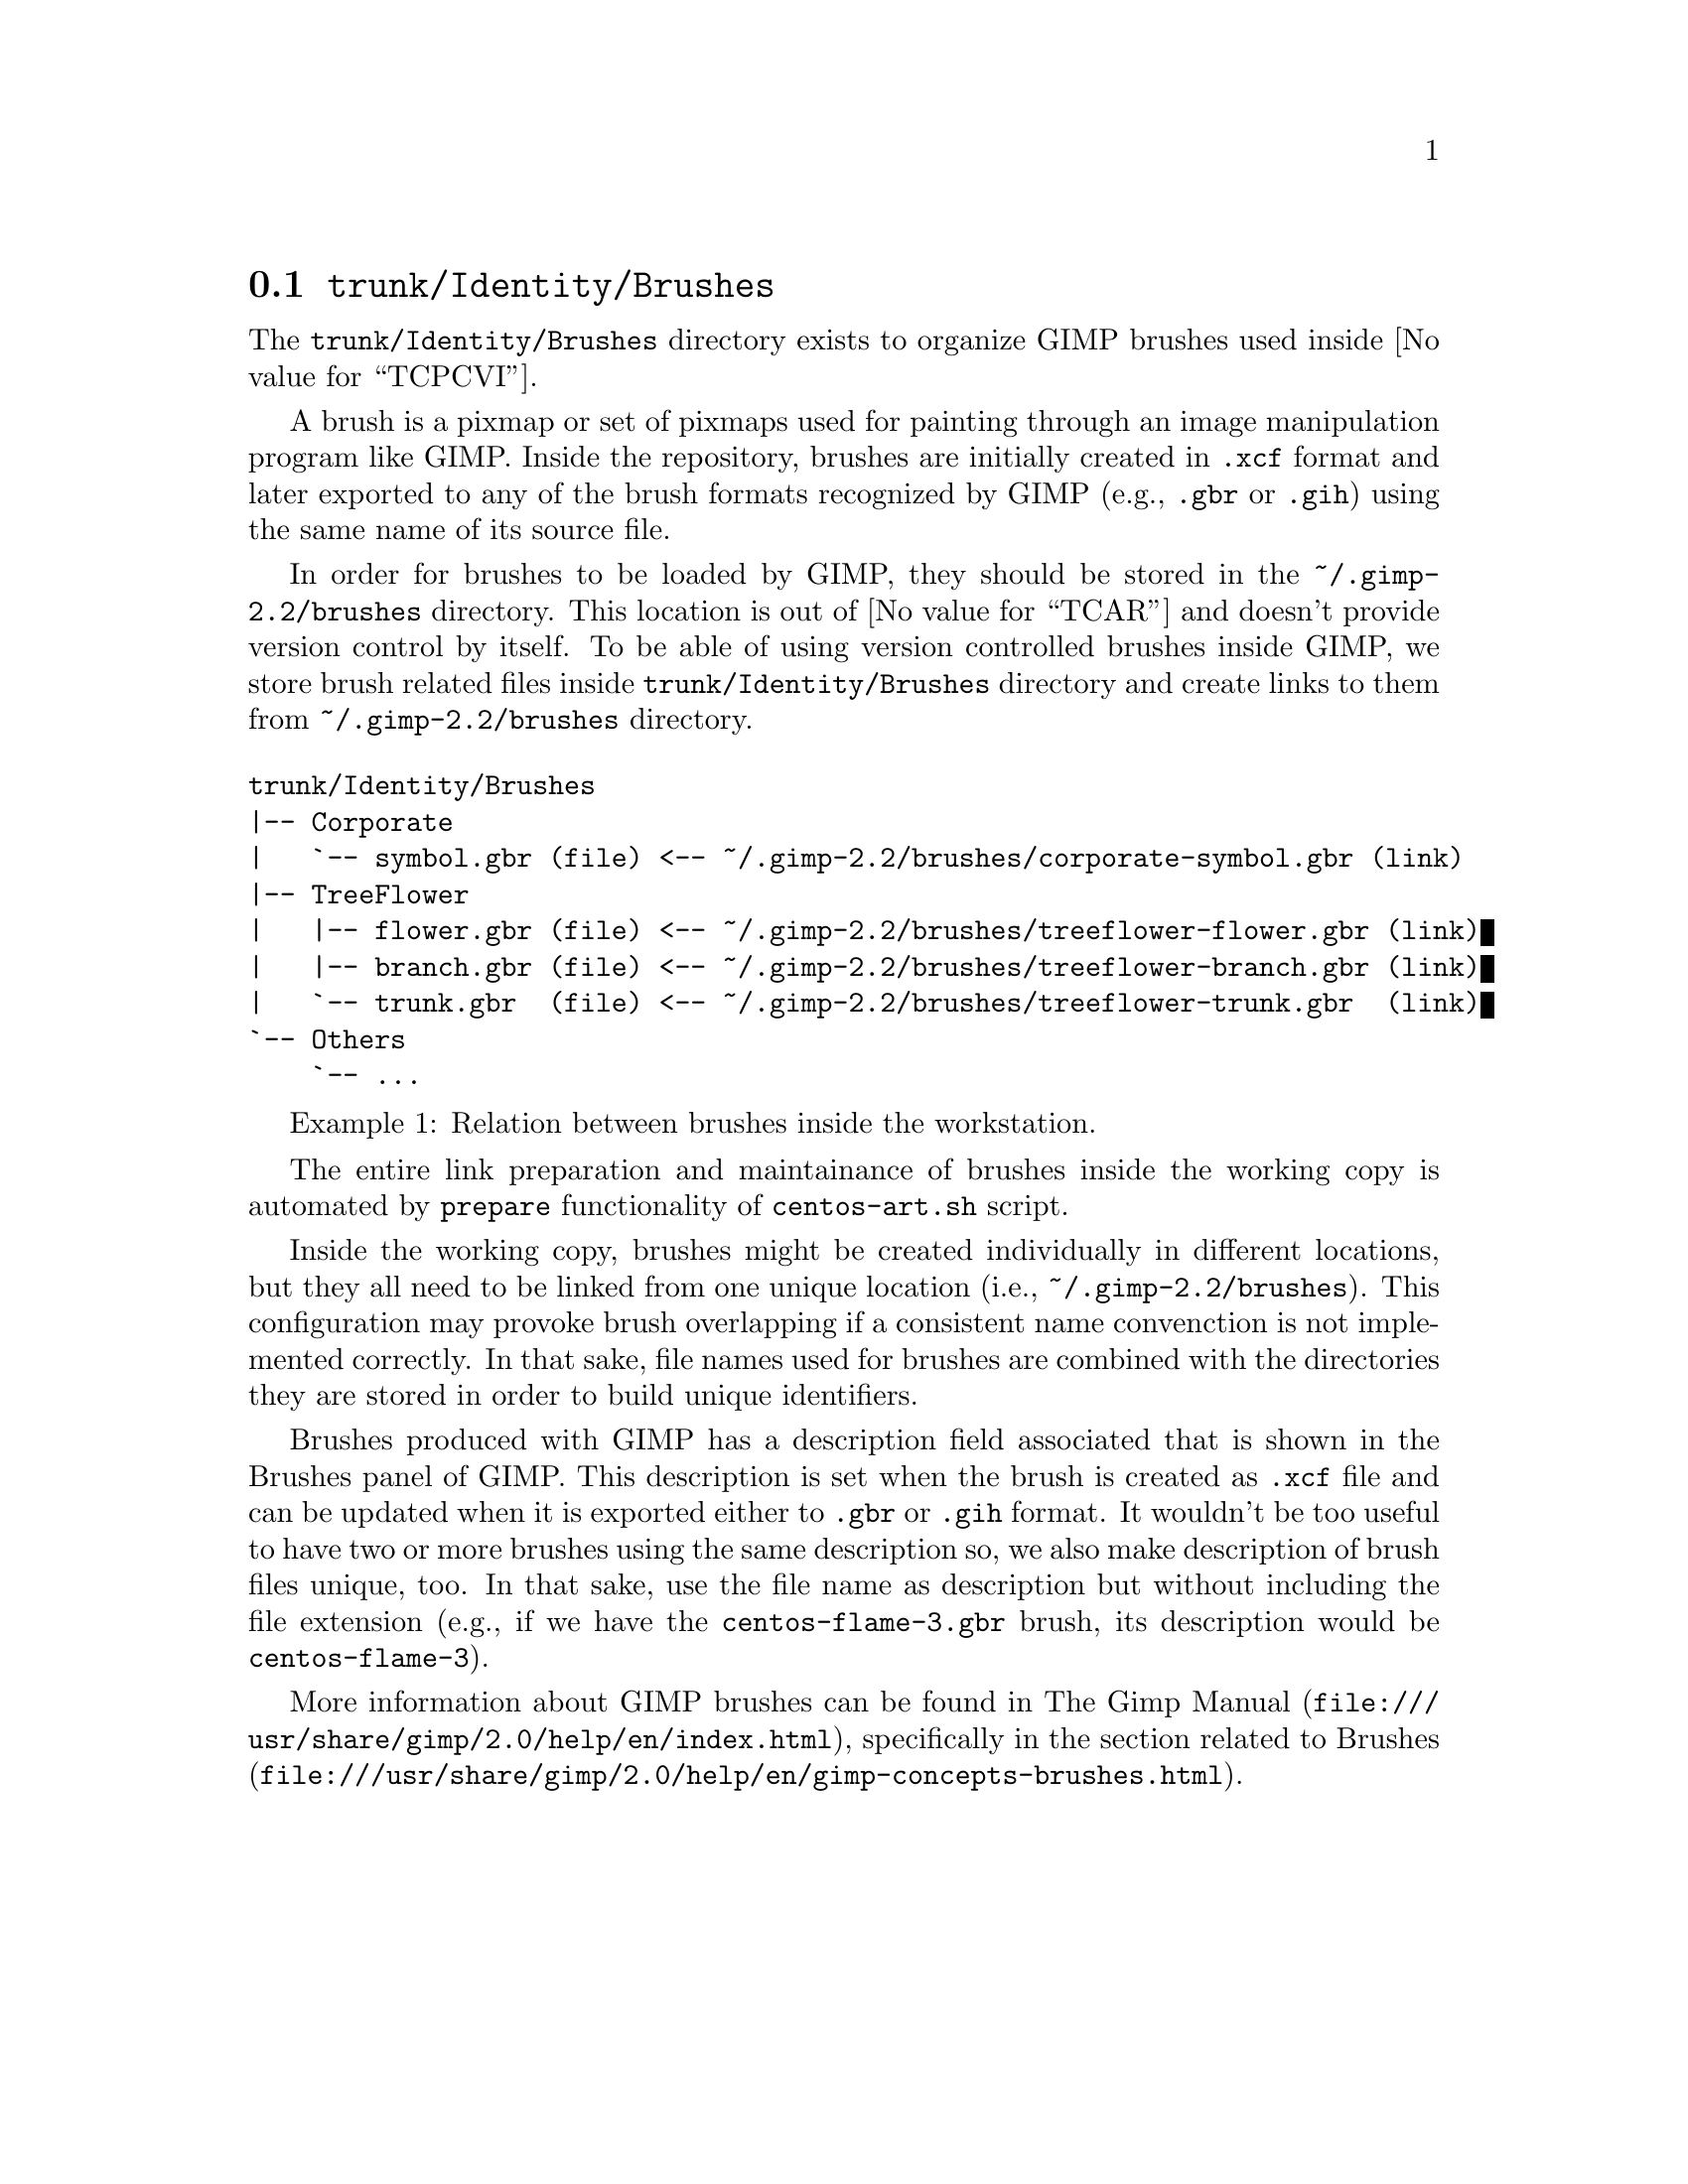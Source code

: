 @node Trunk Identity Brushes
@section @file{trunk/Identity/Brushes}
@cindex Trunk identity brushes

The @file{trunk/Identity/Brushes} directory exists to organize GIMP
brushes used inside @value{TCPCVI}. 

A brush is a pixmap or set of pixmaps used for painting through an
image manipulation program like GIMP.  Inside the repository, brushes
are initially created in @file{.xcf} format and later exported to any
of the brush formats recognized by GIMP (e.g., @file{.gbr} or
@file{.gih}) using the same name of its source file.

In order for brushes to be loaded by GIMP, they should be stored in
the @file{~/.gimp-2.2/brushes} directory. This location is out of
@value{TCAR} and doesn't provide version control by itself. To be able
of using version controlled brushes inside GIMP, we store brush
related files inside @file{trunk/Identity/Brushes} directory and
create links to them from @file{~/.gimp-2.2/brushes} directory.

@float Example,trunk-identity-brushes-1
@verbatim
trunk/Identity/Brushes
|-- Corporate
|   `-- symbol.gbr (file) <-- ~/.gimp-2.2/brushes/corporate-symbol.gbr (link)
|-- TreeFlower
|   |-- flower.gbr (file) <-- ~/.gimp-2.2/brushes/treeflower-flower.gbr (link)
|   |-- branch.gbr (file) <-- ~/.gimp-2.2/brushes/treeflower-branch.gbr (link)
|   `-- trunk.gbr  (file) <-- ~/.gimp-2.2/brushes/treeflower-trunk.gbr  (link)
`-- Others
    `-- ...
@end verbatim
@caption{Relation between brushes inside the workstation.}
@end float

The entire link preparation and maintainance of brushes inside the
working copy is automated by @code{prepare} functionality of
@command{centos-art.sh} script.

Inside the working copy, brushes might be created individually in
different locations, but they all need to be linked from one unique
location (i.e., @file{~/.gimp-2.2/brushes}).  This configuration may
provoke brush overlapping if a consistent name convenction is not
implemented correctly.  In that sake, file names used for brushes
are combined with the directories they are stored in order to build
unique identifiers.

Brushes produced with GIMP has a description field associated that is
shown in the Brushes panel of GIMP.  This description is set when the
brush is created as @file{.xcf} file and can be updated when it is
exported either to @file{.gbr} or @file{.gih} format. It wouldn't be
too useful to have two or more brushes using the same description so,
we also make description of brush files unique, too. In that sake, use
the file name as description but without including the file extension
(e.g., if we have the @file{centos-flame-3.gbr} brush, its description
would be @code{centos-flame-3}).

More information about GIMP brushes can be found in
@url{file:///usr/share/gimp/2.0/help/en/index.html,The Gimp Manual},
specifically in the section related to
@url{file:///usr/share/gimp/2.0/help/en/gimp-concepts-brushes.html,
Brushes}.
